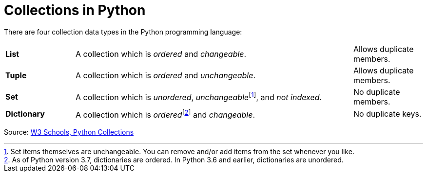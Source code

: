 :fn-dictionary-disclaimer: footnote:[As of Python version 3.7, dictionaries are ordered. In Python 3.6 and earlier, dictionaries are unordered.]

:fn-items-disclaimer: footnote:[Set items themselves are unchangeable. You can remove and/or add items from the set whenever you like.]

= Collections in Python

There are four collection data types in the Python programming language:

[cols="1, 4, 1"]
|====

| *List* 
| A collection which is _ordered_ and _changeable_. 
|Allows duplicate members.

|*Tuple* 
| A collection which is _ordered_ and _unchangeable_. 
|Allows duplicate members.

| *Set* 
| A collection which is _unordered_, _unchangeable_{fn-items-disclaimer}, and
_not indexed_. 
| No duplicate members.

|*Dictionary*
| A collection which is _ordered_{fn-dictionary-disclaimer} and _changeable_.
| No duplicate keys.
|====

Source: https://www.w3schools.com/python/python_lists.asp[W3
Schools&#44; Python Collections]
